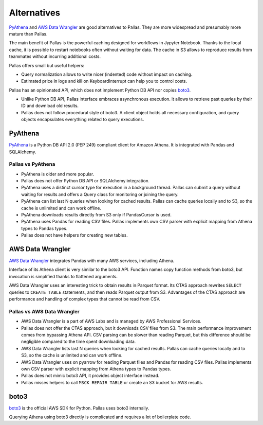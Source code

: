 
Alternatives
============

PyAthena_ and `AWS Data Wrangler`_ are good alternatives to Pallas.
They are more widespread and presumably more mature than Pallas.

The main benefit of Pallas is the powerful caching designed
for workflows in Jypyter Notebook. Thanks to the local cache,
it is possible to restart notebooks often without waiting for data.
The cache in S3 allows to reproduce results from teammates
without incurring additional costs.

Pallas offers small but useful helpers:

* Query normalization allows to write nicer (indented) code
  without impact on caching.
* Estimated price in logs and kill on KeyboardInterrupt can
  help you to control costs.

Pallas has an opinionated API,
which does not implement Python DB API nor copies boto3_.

* Unlike Python DB API, Pallas interface embraces asynchronous execution.
  It allows to retrieve past queries by their ID and download old results.
* Pallas does not follow procedural style of boto3.
  A client object holds all necessary configuration,
  and query objects encapsulates everything related to query executions.


PyAthena
--------

PyAthena_ is a Python DB API 2.0 (PEP 249) compliant client for Amazon Athena.
It is integrated with Pandas and SQLAlchemy.


Pallas vs PyAthena
..................

* PyAthena is older and more popular.
* Pallas does not offer Python DB API or SQLAlchemy integration.
* PyAthena uses a distinct cursor type for execution in a background thread.
  Pallas can submit a query without waiting for results and
  offers a Query class for monitoring or joining the query.
* PyAthena can list last N queries when looking for cached results.
  Pallas can cache queries locally and to S3,
  so the cache is unlimited and can work offline.
* PyAthena downloads results directly from S3 only if PandasCursor is used.
* PyAthena uses Pandas for reading CSV files.
  Pallas implements own CSV parser with explicit mapping
  from Athena types to Pandas types.
* Pallas does not have helpers for creating new tables.


AWS Data Wrangler
-----------------

`AWS Data Wrangler`_ integrates Pandas with many AWS services, including Athena.

Interface of its Athena client is very similar to the boto3 API.
Function names copy function methods from boto3,
but invocation is simplified thanks to flattened arguments.

AWS Data Wrangler uses an interesting trick to obtain results in Parquet format.
Its CTAS approach rewrites ``SELECT`` queries to ``CREATE TABLE`` statements,
and then reads Parquet output from S3.
Advantages of the CTAS approach are performance
and handling of complex types that cannot be read from CSV.


Pallas vs AWS Data Wrangler
...........................

* AWS Data Wrangler is a part of AWS Labs
  and is managed by AWS Professional Services.
* Pallas does not offer the CTAS approach, but it downloads CSV files from S3.
  The main performance improvement comes from bypassing Athena API.
  CSV parsing can be slower than reading Parquet, but this difference
  should be negligible compared to the time spent downloading data.
* AWS Data Wrangler lists last N queries when looking for cached results.
  Pallas can cache queries locally and to S3,
  so the cache is unlimited and can work offline.
* AWS Data Wrangler uses on pyarrow for reading Parquet files
  and Pandas for reading CSV files.
  Pallas implements own CSV parser with explicit mapping
  from Athena types to Pandas types.
* Pallas does not mimic boto3 API, it provides object interface instead.
* Pallas misses helpers to call ``MSCK REPAIR TABLE`` or
  create an S3 bucket for AWS results.


boto3
-----

boto3_ is the official AWS SDK for Python. Pallas uses boto3 internally.

Querying Athena using boto3 directly is complicated and requires a lot of boilerplate code.


.. _boto3: https://boto3.amazonaws.com/v1/documentation/api/latest/index.html
.. _AWS Data Wrangler: https://github.com/awslabs/aws-data-wrangler
.. _PyAthena: https://github.com/laughingman7743/PyAthena
